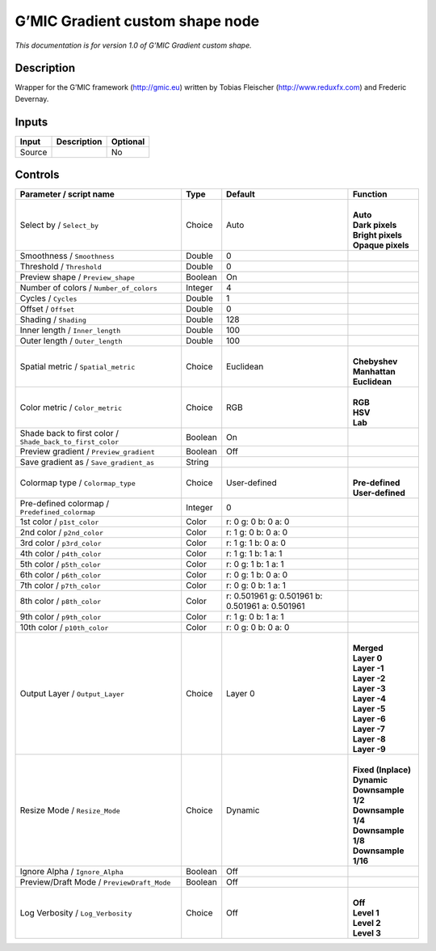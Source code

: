 .. _eu.gmic.Gradientcustomshape:

G’MIC Gradient custom shape node
================================

*This documentation is for version 1.0 of G’MIC Gradient custom shape.*

Description
-----------

Wrapper for the G’MIC framework (http://gmic.eu) written by Tobias Fleischer (http://www.reduxfx.com) and Frederic Devernay.

Inputs
------

+--------+-------------+----------+
| Input  | Description | Optional |
+========+=============+==========+
| Source |             | No       |
+--------+-------------+----------+

Controls
--------

.. tabularcolumns:: |>{\raggedright}p{0.2\columnwidth}|>{\raggedright}p{0.06\columnwidth}|>{\raggedright}p{0.07\columnwidth}|p{0.63\columnwidth}|

.. cssclass:: longtable

+-----------------------------------------------------------+---------+-------------------------------------------------+-----------------------+
| Parameter / script name                                   | Type    | Default                                         | Function              |
+===========================================================+=========+=================================================+=======================+
| Select by / ``Select_by``                                 | Choice  | Auto                                            | |                     |
|                                                           |         |                                                 | | **Auto**            |
|                                                           |         |                                                 | | **Dark pixels**     |
|                                                           |         |                                                 | | **Bright pixels**   |
|                                                           |         |                                                 | | **Opaque pixels**   |
+-----------------------------------------------------------+---------+-------------------------------------------------+-----------------------+
| Smoothness / ``Smoothness``                               | Double  | 0                                               |                       |
+-----------------------------------------------------------+---------+-------------------------------------------------+-----------------------+
| Threshold / ``Threshold``                                 | Double  | 0                                               |                       |
+-----------------------------------------------------------+---------+-------------------------------------------------+-----------------------+
| Preview shape / ``Preview_shape``                         | Boolean | On                                              |                       |
+-----------------------------------------------------------+---------+-------------------------------------------------+-----------------------+
| Number of colors / ``Number_of_colors``                   | Integer | 4                                               |                       |
+-----------------------------------------------------------+---------+-------------------------------------------------+-----------------------+
| Cycles / ``Cycles``                                       | Double  | 1                                               |                       |
+-----------------------------------------------------------+---------+-------------------------------------------------+-----------------------+
| Offset / ``Offset``                                       | Double  | 0                                               |                       |
+-----------------------------------------------------------+---------+-------------------------------------------------+-----------------------+
| Shading / ``Shading``                                     | Double  | 128                                             |                       |
+-----------------------------------------------------------+---------+-------------------------------------------------+-----------------------+
| Inner length / ``Inner_length``                           | Double  | 100                                             |                       |
+-----------------------------------------------------------+---------+-------------------------------------------------+-----------------------+
| Outer length / ``Outer_length``                           | Double  | 100                                             |                       |
+-----------------------------------------------------------+---------+-------------------------------------------------+-----------------------+
| Spatial metric / ``Spatial_metric``                       | Choice  | Euclidean                                       | |                     |
|                                                           |         |                                                 | | **Chebyshev**       |
|                                                           |         |                                                 | | **Manhattan**       |
|                                                           |         |                                                 | | **Euclidean**       |
+-----------------------------------------------------------+---------+-------------------------------------------------+-----------------------+
| Color metric / ``Color_metric``                           | Choice  | RGB                                             | |                     |
|                                                           |         |                                                 | | **RGB**             |
|                                                           |         |                                                 | | **HSV**             |
|                                                           |         |                                                 | | **Lab**             |
+-----------------------------------------------------------+---------+-------------------------------------------------+-----------------------+
| Shade back to first color / ``Shade_back_to_first_color`` | Boolean | On                                              |                       |
+-----------------------------------------------------------+---------+-------------------------------------------------+-----------------------+
| Preview gradient / ``Preview_gradient``                   | Boolean | Off                                             |                       |
+-----------------------------------------------------------+---------+-------------------------------------------------+-----------------------+
| Save gradient as / ``Save_gradient_as``                   | String  |                                                 |                       |
+-----------------------------------------------------------+---------+-------------------------------------------------+-----------------------+
| Colormap type / ``Colormap_type``                         | Choice  | User-defined                                    | |                     |
|                                                           |         |                                                 | | **Pre-defined**     |
|                                                           |         |                                                 | | **User-defined**    |
+-----------------------------------------------------------+---------+-------------------------------------------------+-----------------------+
| Pre-defined colormap / ``Predefined_colormap``            | Integer | 0                                               |                       |
+-----------------------------------------------------------+---------+-------------------------------------------------+-----------------------+
| 1st color / ``p1st_color``                                | Color   | r: 0 g: 0 b: 0 a: 0                             |                       |
+-----------------------------------------------------------+---------+-------------------------------------------------+-----------------------+
| 2nd color / ``p2nd_color``                                | Color   | r: 1 g: 0 b: 0 a: 0                             |                       |
+-----------------------------------------------------------+---------+-------------------------------------------------+-----------------------+
| 3rd color / ``p3rd_color``                                | Color   | r: 1 g: 1 b: 0 a: 0                             |                       |
+-----------------------------------------------------------+---------+-------------------------------------------------+-----------------------+
| 4th color / ``p4th_color``                                | Color   | r: 1 g: 1 b: 1 a: 1                             |                       |
+-----------------------------------------------------------+---------+-------------------------------------------------+-----------------------+
| 5th color / ``p5th_color``                                | Color   | r: 0 g: 1 b: 1 a: 1                             |                       |
+-----------------------------------------------------------+---------+-------------------------------------------------+-----------------------+
| 6th color / ``p6th_color``                                | Color   | r: 0 g: 1 b: 0 a: 0                             |                       |
+-----------------------------------------------------------+---------+-------------------------------------------------+-----------------------+
| 7th color / ``p7th_color``                                | Color   | r: 0 g: 0 b: 1 a: 1                             |                       |
+-----------------------------------------------------------+---------+-------------------------------------------------+-----------------------+
| 8th color / ``p8th_color``                                | Color   | r: 0.501961 g: 0.501961 b: 0.501961 a: 0.501961 |                       |
+-----------------------------------------------------------+---------+-------------------------------------------------+-----------------------+
| 9th color / ``p9th_color``                                | Color   | r: 1 g: 0 b: 1 a: 1                             |                       |
+-----------------------------------------------------------+---------+-------------------------------------------------+-----------------------+
| 10th color / ``p10th_color``                              | Color   | r: 0 g: 0 b: 0 a: 0                             |                       |
+-----------------------------------------------------------+---------+-------------------------------------------------+-----------------------+
| Output Layer / ``Output_Layer``                           | Choice  | Layer 0                                         | |                     |
|                                                           |         |                                                 | | **Merged**          |
|                                                           |         |                                                 | | **Layer 0**         |
|                                                           |         |                                                 | | **Layer -1**        |
|                                                           |         |                                                 | | **Layer -2**        |
|                                                           |         |                                                 | | **Layer -3**        |
|                                                           |         |                                                 | | **Layer -4**        |
|                                                           |         |                                                 | | **Layer -5**        |
|                                                           |         |                                                 | | **Layer -6**        |
|                                                           |         |                                                 | | **Layer -7**        |
|                                                           |         |                                                 | | **Layer -8**        |
|                                                           |         |                                                 | | **Layer -9**        |
+-----------------------------------------------------------+---------+-------------------------------------------------+-----------------------+
| Resize Mode / ``Resize_Mode``                             | Choice  | Dynamic                                         | |                     |
|                                                           |         |                                                 | | **Fixed (Inplace)** |
|                                                           |         |                                                 | | **Dynamic**         |
|                                                           |         |                                                 | | **Downsample 1/2**  |
|                                                           |         |                                                 | | **Downsample 1/4**  |
|                                                           |         |                                                 | | **Downsample 1/8**  |
|                                                           |         |                                                 | | **Downsample 1/16** |
+-----------------------------------------------------------+---------+-------------------------------------------------+-----------------------+
| Ignore Alpha / ``Ignore_Alpha``                           | Boolean | Off                                             |                       |
+-----------------------------------------------------------+---------+-------------------------------------------------+-----------------------+
| Preview/Draft Mode / ``PreviewDraft_Mode``                | Boolean | Off                                             |                       |
+-----------------------------------------------------------+---------+-------------------------------------------------+-----------------------+
| Log Verbosity / ``Log_Verbosity``                         | Choice  | Off                                             | |                     |
|                                                           |         |                                                 | | **Off**             |
|                                                           |         |                                                 | | **Level 1**         |
|                                                           |         |                                                 | | **Level 2**         |
|                                                           |         |                                                 | | **Level 3**         |
+-----------------------------------------------------------+---------+-------------------------------------------------+-----------------------+
